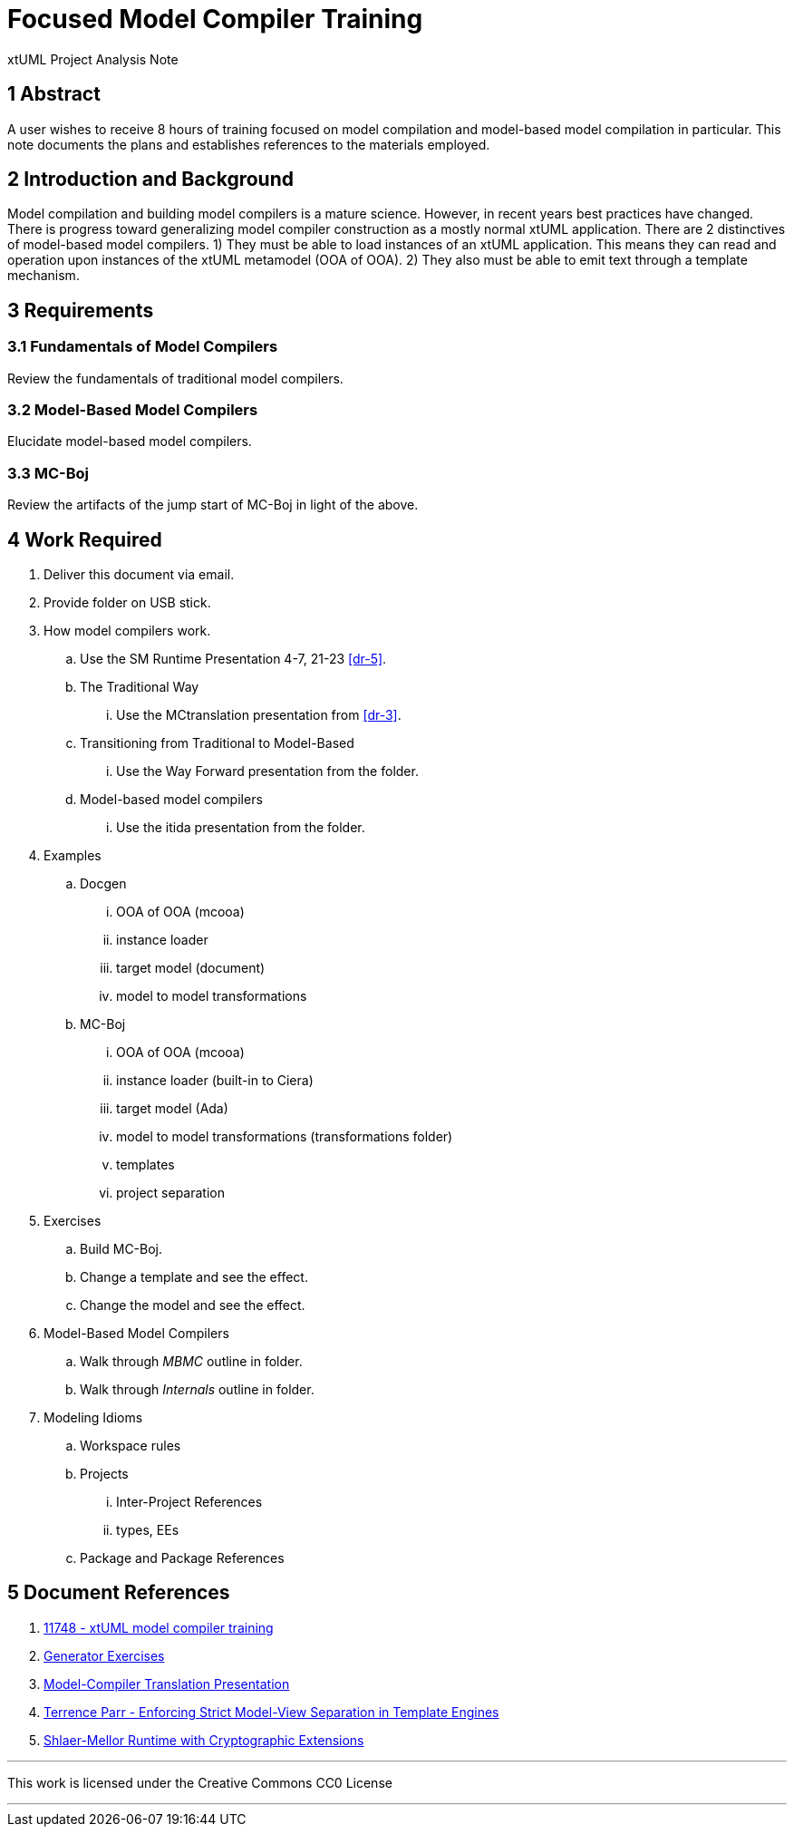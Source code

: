 = Focused Model Compiler Training

xtUML Project Analysis Note

== 1 Abstract

A user wishes to receive 8 hours of training focused on model compilation
and model-based model compilation in particular.  This note documents the
plans and establishes references to the materials employed.

== 2 Introduction and Background

Model compilation and building model compilers is a mature science.  However,
in recent years best practices have changed.  There is progress toward
generalizing model compiler construction as a mostly normal xtUML application.
There are 2 distinctives of model-based model compilers.  1) They must be
able to load instances of an xtUML application.  This means they can read
and operation upon instances of the xtUML metamodel (OOA of OOA).  2) They
also must be able to emit text through a template mechanism.

== 3 Requirements

=== 3.1 Fundamentals of Model Compilers
Review the fundamentals of traditional model compilers.

=== 3.2 Model-Based Model Compilers
Elucidate model-based model compilers.

=== 3.3 MC-Boj
Review the artifacts of the jump start of MC-Boj in light of the above.

== 4 Work Required

. Deliver this document via email.
. Provide folder on USB stick.

. How model compilers work.
  .. Use the SM Runtime Presentation 4-7, 21-23 <<dr-5>>.
  .. The Traditional Way
     ... Use the MCtranslation presentation from <<dr-3>>.
  .. Transitioning from Traditional to Model-Based
     ... Use the Way Forward presentation from the folder.
  .. Model-based model compilers
     ... Use the itida presentation from the folder.


. Examples
  .. Docgen
     ... OOA of OOA (mcooa)
     ... instance loader
     ... target model (document)
     ... model to model transformations

  .. MC-Boj
     ... OOA of OOA (mcooa)
     ... instance loader (built-in to Ciera)
     ... target model (Ada)
     ... model to model transformations (transformations folder)
     ... templates
     ... project separation

. Exercises
  .. Build MC-Boj.
  .. Change a template and see the effect.
  .. Change the model and see the effect.

. Model-Based Model Compilers
  .. Walk through _MBMC_ outline in folder.
  .. Walk through _Internals_ outline in folder.

. Modeling Idioms
  .. Workspace rules
  .. Projects
     ... Inter-Project References
     ... types, EEs
  .. Package and Package References

== 5 Document References

. [[dr-1]] https://support.onefact.net/issues/11748[11748 - xtUML model compiler training]
. [[dr-2]] link:../Generator_exercises.md[Generator Exercises]
. [[dr-3]] link:../../../courses/xtUML-Modeling/Basic-xtUML-Modeling/MCtranslation.pptx[Model-Compiler Translation Presentation]
. [[dr-4]] https://www.cs.usfca.edu/~parrt/papers/mvc.templates.pdf[Terrence Parr - Enforcing Strict Model-View Separation in
Template Engines]
. [[dr-5]] https://xtuml.org/smrtcryptoextensions/[Shlaer-Mellor Runtime with Cryptographic Extensions]

---

This work is licensed under the Creative Commons CC0 License

---
